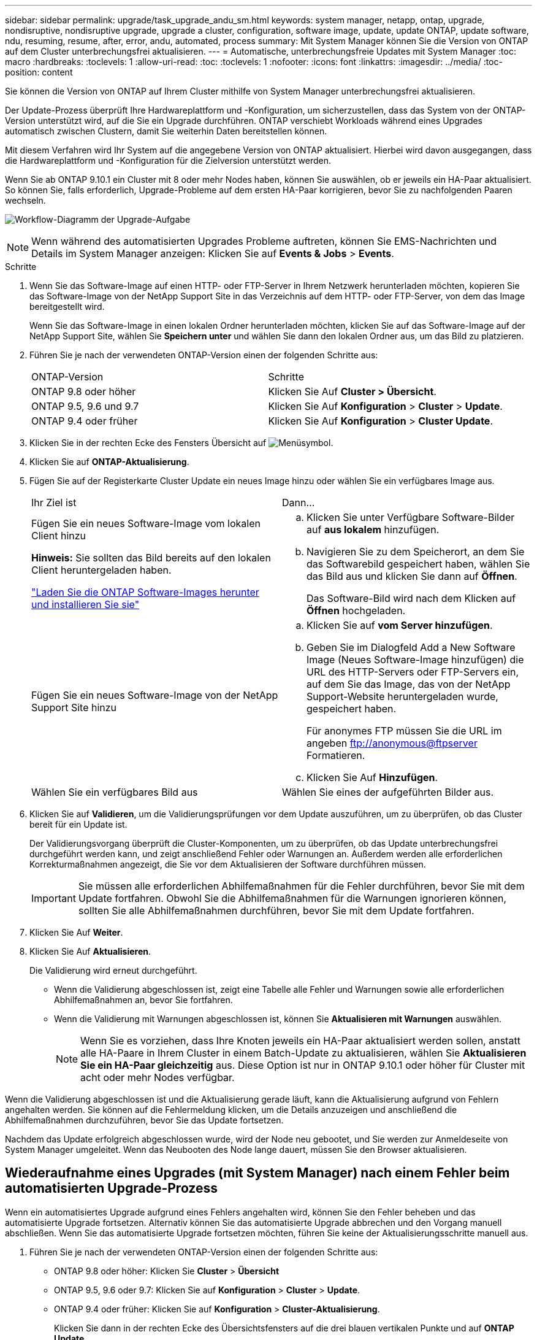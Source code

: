 ---
sidebar: sidebar 
permalink: upgrade/task_upgrade_andu_sm.html 
keywords: system manager, netapp, ontap, upgrade, nondisruptive, nondisruptive upgrade, upgrade a cluster, configuration, software image, update, update ONTAP, update software, ndu, resuming, resume, after, error, andu, automated, process 
summary: Mit System Manager können Sie die Version von ONTAP auf dem Cluster unterbrechungsfrei aktualisieren. 
---
= Automatische, unterbrechungsfreie Updates mit System Manager
:toc: macro
:hardbreaks:
:toclevels: 1
:allow-uri-read: 
:toc: 
:toclevels: 1
:nofooter: 
:icons: font
:linkattrs: 
:imagesdir: ../media/
:toc-position: content


[role="lead"]
Sie können die Version von ONTAP auf Ihrem Cluster mithilfe von System Manager unterbrechungsfrei aktualisieren.

Der Update-Prozess überprüft Ihre Hardwareplattform und -Konfiguration, um sicherzustellen, dass das System von der ONTAP-Version unterstützt wird, auf die Sie ein Upgrade durchführen. ONTAP verschiebt Workloads während eines Upgrades automatisch zwischen Clustern, damit Sie weiterhin Daten bereitstellen können.

Mit diesem Verfahren wird Ihr System auf die angegebene Version von ONTAP aktualisiert. Hierbei wird davon ausgegangen, dass die Hardwareplattform und -Konfiguration für die Zielversion unterstützt werden.

Wenn Sie ab ONTAP 9.10.1 ein Cluster mit 8 oder mehr Nodes haben, können Sie auswählen, ob er jeweils ein HA-Paar aktualisiert. So können Sie, falls erforderlich, Upgrade-Probleme auf dem ersten HA-Paar korrigieren, bevor Sie zu nachfolgenden Paaren wechseln.

image:workflow_admin_upgrade_ontap.gif["Workflow-Diagramm der Upgrade-Aufgabe"]


NOTE: Wenn während des automatisierten Upgrades Probleme auftreten, können Sie EMS-Nachrichten und Details im System Manager anzeigen: Klicken Sie auf *Events & Jobs* > *Events*.

.Schritte
. Wenn Sie das Software-Image auf einen HTTP- oder FTP-Server in Ihrem Netzwerk herunterladen möchten, kopieren Sie das Software-Image von der NetApp Support Site in das Verzeichnis auf dem HTTP- oder FTP-Server, von dem das Image bereitgestellt wird.
+
Wenn Sie das Software-Image in einen lokalen Ordner herunterladen möchten, klicken Sie auf das Software-Image auf der NetApp Support Site, wählen Sie *Speichern unter* und wählen Sie dann den lokalen Ordner aus, um das Bild zu platzieren.

. Führen Sie je nach der verwendeten ONTAP-Version einen der folgenden Schritte aus:
+
|===


| ONTAP-Version | Schritte 


| ONTAP 9.8 oder höher  a| 
Klicken Sie Auf *Cluster > Übersicht*.



| ONTAP 9.5, 9.6 und 9.7  a| 
Klicken Sie Auf *Konfiguration* > *Cluster* > *Update*.



| ONTAP 9.4 oder früher  a| 
Klicken Sie Auf *Konfiguration* > *Cluster Update*.

|===
. Klicken Sie in der rechten Ecke des Fensters Übersicht auf image:icon_kabob.gif["Menüsymbol"].
. Klicken Sie auf *ONTAP-Aktualisierung*.
. Fügen Sie auf der Registerkarte Cluster Update ein neues Image hinzu oder wählen Sie ein verfügbares Image aus.
+
|===


| Ihr Ziel ist | Dann... 


 a| 
Fügen Sie ein neues Software-Image vom lokalen Client hinzu

*Hinweis:* Sie sollten das Bild bereits auf den lokalen Client heruntergeladen haben.

link:task_download_and_install_ontap_software_image.html["Laden Sie die ONTAP Software-Images herunter und installieren Sie sie"]
 a| 
.. Klicken Sie unter Verfügbare Software-Bilder auf *aus lokalem* hinzufügen.
.. Navigieren Sie zu dem Speicherort, an dem Sie das Softwarebild gespeichert haben, wählen Sie das Bild aus und klicken Sie dann auf *Öffnen*.
+
Das Software-Bild wird nach dem Klicken auf *Öffnen* hochgeladen.





 a| 
Fügen Sie ein neues Software-Image von der NetApp Support Site hinzu
 a| 
.. Klicken Sie auf *vom Server hinzufügen*.
.. Geben Sie im Dialogfeld Add a New Software Image (Neues Software-Image hinzufügen) die URL des HTTP-Servers oder FTP-Servers ein, auf dem Sie das Image, das von der NetApp Support-Website heruntergeladen wurde, gespeichert haben.
+
Für anonymes FTP müssen Sie die URL im angeben ftp://anonymous@ftpserver[] Formatieren.

.. Klicken Sie Auf *Hinzufügen*.




 a| 
Wählen Sie ein verfügbares Bild aus
 a| 
Wählen Sie eines der aufgeführten Bilder aus.

|===
. Klicken Sie auf *Validieren*, um die Validierungsprüfungen vor dem Update auszuführen, um zu überprüfen, ob das Cluster bereit für ein Update ist.
+
Der Validierungsvorgang überprüft die Cluster-Komponenten, um zu überprüfen, ob das Update unterbrechungsfrei durchgeführt werden kann, und zeigt anschließend Fehler oder Warnungen an. Außerdem werden alle erforderlichen Korrekturmaßnahmen angezeigt, die Sie vor dem Aktualisieren der Software durchführen müssen.

+

IMPORTANT: Sie müssen alle erforderlichen Abhilfemaßnahmen für die Fehler durchführen, bevor Sie mit dem Update fortfahren. Obwohl Sie die Abhilfemaßnahmen für die Warnungen ignorieren können, sollten Sie alle Abhilfemaßnahmen durchführen, bevor Sie mit dem Update fortfahren.

. Klicken Sie Auf *Weiter*.
. Klicken Sie Auf *Aktualisieren*.
+
Die Validierung wird erneut durchgeführt.

+
** Wenn die Validierung abgeschlossen ist, zeigt eine Tabelle alle Fehler und Warnungen sowie alle erforderlichen Abhilfemaßnahmen an, bevor Sie fortfahren.
** Wenn die Validierung mit Warnungen abgeschlossen ist, können Sie *Aktualisieren mit Warnungen* auswählen.
+

NOTE: Wenn Sie es vorziehen, dass Ihre Knoten jeweils ein HA-Paar aktualisiert werden sollen, anstatt alle HA-Paare in Ihrem Cluster in einem Batch-Update zu aktualisieren, wählen Sie *Aktualisieren Sie ein HA-Paar gleichzeitig* aus. Diese Option ist nur in ONTAP 9.10.1 oder höher für Cluster mit acht oder mehr Nodes verfügbar.





Wenn die Validierung abgeschlossen ist und die Aktualisierung gerade läuft, kann die Aktualisierung aufgrund von Fehlern angehalten werden. Sie können auf die Fehlermeldung klicken, um die Details anzuzeigen und anschließend die Abhilfemaßnahmen durchzuführen, bevor Sie das Update fortsetzen.

Nachdem das Update erfolgreich abgeschlossen wurde, wird der Node neu gebootet, und Sie werden zur Anmeldeseite von System Manager umgeleitet. Wenn das Neubooten des Node lange dauert, müssen Sie den Browser aktualisieren.



== Wiederaufnahme eines Upgrades (mit System Manager) nach einem Fehler beim automatisierten Upgrade-Prozess

[role="lead"]
Wenn ein automatisiertes Upgrade aufgrund eines Fehlers angehalten wird, können Sie den Fehler beheben und das automatisierte Upgrade fortsetzen. Alternativ können Sie das automatisierte Upgrade abbrechen und den Vorgang manuell abschließen. Wenn Sie das automatisierte Upgrade fortsetzen möchten, führen Sie keine der Aktualisierungsschritte manuell aus.

. Führen Sie je nach der verwendeten ONTAP-Version einen der folgenden Schritte aus:
+
** ONTAP 9.8 oder höher: Klicken Sie *Cluster* > *Übersicht*
** ONTAP 9.5, 9.6 oder 9.7: Klicken Sie auf *Konfiguration* > *Cluster* > *Update*.
** ONTAP 9.4 oder früher: Klicken Sie auf *Konfiguration* > *Cluster-Aktualisierung*.
+
Klicken Sie dann in der rechten Ecke des Übersichtsfensters auf die drei blauen vertikalen Punkte und auf *ONTAP Update*.



. Setzen Sie das automatische Update fort, oder brechen Sie es ab, und fahren Sie manuell fort.
+
|===


| Ihr Ziel ist | Dann... 


 a| 
Setzen Sie das automatische Update fort
 a| 
Klicken Sie Auf *Fortsetzen*.



 a| 
Automatisches Update abbrechen und manuell fortfahren
 a| 
Klicken Sie Auf *Abbrechen*.

|===




== Video: Upgrades leicht gemacht

Werfen Sie einen Blick auf die vereinfachten ONTAP Upgrade-Funktionen von System Manager in ONTAP 9.8.

video::xwwX8vrrmIk[youtube,width=848,height=480]